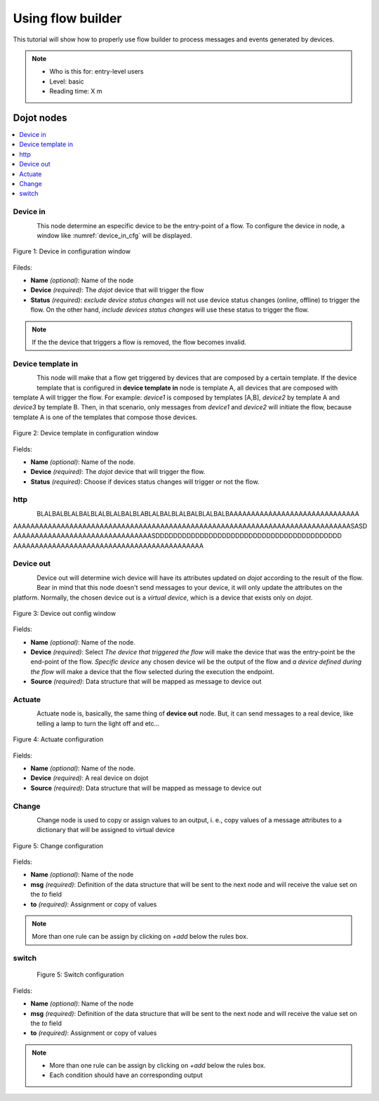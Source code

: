.. _Flow:

Using flow builder
==================


This tutorial will show how to properly use flow builder to process messages
and events generated by devices.

.. note::
   - Who is this for: entry-level users
   - Level: basic
   - Reading time: X m

Dojot nodes
-----------

.. contents::
  :local:

Device in
*********

.. _device_in_node:
.. figure:: images/nodes/device_node.png
    :width: 60%
    :align: left
    :alt: devicein_node

This node determine an especific device to be the entry-point of a flow.
To configure the device in node, a window like :numref:`device_in_cfg` will be
displayed.

.. _device_in_cfg:
.. figure:: images/nodes/device_node_cfg.png
    :width: 50%
    :align: center
    :alt: devicein_node_cfg

    Figure 1: Device in configuration window

Fileds:

* **Name** *(optional)*: Name of the node
* **Device** *(required)*: The *dojot* device that will trigger the flow
* **Status** *(required)*: *exclude device status changes* will not use device status changes (online, offline) to trigger the flow. On the other hand, *include devices status changes* will use these status to trigger the flow.

.. note::
    If the the device that triggers a flow is removed, the flow becomes invalid.

Device template in
***********

.. _devicetemplate_in_node:
.. figure:: images/nodes/devicetemplate_node.png
    :width: 60%
    :align: left
    :alt: devicetemplatein_node

This node will make that a flow get triggered by devices that are composed by a certain
template. If the device template that is configured in **device template in** node is template A, all devices 
that are composed with template A will trigger the flow. For example: *device1* is composed by templates [A,B], 
*device2* by template A and *device3* by template B. Then, in that scenario, only messages from *device1* and
*device2* will initiate the flow, because template A is one of the templates that compose those devices.

.. _devicetemplate_in_node:
.. figure:: images/nodes/devicetemplate_node_cfg.png
    :width: 50%
    :align: center
    :alt: devicetemplatein_node

    Figure 2: Device template in configuration window

Fields:

* **Name** *(optional)*: Name of the node.
* **Device** *(required)*: The *dojot* device that will trigger the flow.
* **Status** *(required)*: Choose if devices status changes will trigger or not the flow.

http
****

.. _http_node:
.. figure:: images/nodes/http_node.png
    :width: 70%
    :align: left
    :alt: http_node

BLALBALBLALBALBLALBLALBALBLABLALBALBLALBALBLALBALBAAAAAAAAAAAAAAAAAAAAAAAAAAAAAA
AAAAAAAAAAAAAAAAAAAAAAAAAAAAAAAAAAAAAAAAAAAAAAAAAAAAAAAAAAAAAAAAAAAAAAAAAAAAAASASD
AAAAAAAAAAAAAAAAAAAAAAAAAAAAAAAASDDDDDDDDDDDDDDDDDDDDDDDDDDDDDDDDDDDDDDDDDD
AAAAAAAAAAAAAAAAAAAAAAAAAAAAAAAAAAAAAAAAAAAA

Device out
**********

.. _deviceout_node:
.. figure:: images/nodes/deviceout_node.png
    :width: 70%
    :align: left
    :alt: deviceout_node

Device out will determine wich device will have its attributes updated on *dojot* according
to the result of the flow. Bear in mind that this node doesn't send messages to your
device, it will only update the attributes on the platform. Normally, the chosen
device out is a *virtual device*, which is a device that exists only on *dojot*.
    
.. _deviceout_node_cfg:
.. figure:: images/nodes/deviceout_node_cfg.png
    :width: 50%
    :align: center
    :alt: deviceout_node_cfg

    Figure 3: Device out config window

Fields:

- **Name** *(optional)*: Name of the node.
- **Device** *(required)*: Select *The device that triggered the flow* will make the device that was the entry-point
  be the end-point of the flow. *Specific device* any chosen device wil be the output of the flow and *a device defined during the flow* will make a device that the flow selected during the execution the endpoint.
- **Source** *(required)*: Data structure that will be mapped as message to device out

Actuate
*******

.. _actuate_node:
.. figure:: images/nodes/actuate_node.png
    :width: 50%
    :align: left
    :alt: actuate_node

Actuate node is, basically, the same thing of **device out** node. But, it can send messages
to a real device, like telling a lamp to turn the light off and etc...

.. _actuate_node_cfg:
.. figure:: images/nodes/actuate_node_cfg.png
    :width: 50%
    :align: center
    :alt: actuate_node_cfg

    Figure 4: Actuate configuration

Fields:

* **Name** *(optional)*: Name of the node.
* **Device** *(required)*: A real device on dojot
* **Source** *(required)*: Data structure that will be mapped as message to device out

Change
*******

.. _change_node:
.. figure:: images/nodes/change_node.png
    :width: 50%
    :align: left
    :alt: change_node

Change node is used to copy or assign values to an output, i. e., copy
values of a message attributes to a dictionary that will be assigned to
virtual device                                                                                      
                                                                                

.. _change_node_cfg:
.. figure:: images/nodes/change_node_cfg.png
    :width: 50%
    :align: center
    :alt: change_node_cfg

    Figure 5: Change configuration

Fields:

* **Name** *(optional)*: Name of the node
* **msg** *(required)*: Definition of the data structure that will be sent to the next node and will receive the value set on the *to* field 
* **to** *(required)*: Assignment or copy of values

.. note::
    More than one rule can be assign by clicking on *+add* below the rules box.

switch
*******

.. _switch_node:
.. figure:: images/nodes/switch_node.png
    :width: 50%
    :align: left
    :alt: switch_node

                                                                                    
                                                                                

.. _switch_node_cfg:
.. figure:: images/nodes/switch_node_cfg.png
    :width: 50%
    :align: center
    :alt: switch_node_cfg

    Figure 5: Switch configuration

Fields:

* **Name** *(optional)*: Name of the node
* **msg** *(required)*: Definition of the data structure that will be sent to the next node and will receive the value set on the *to* field 
* **to** *(required)*: Assignment or copy of values

.. note::
    - More than one rule can be assign by clicking on *+add* below the rules box.
    - Each condition should have an corresponding output
